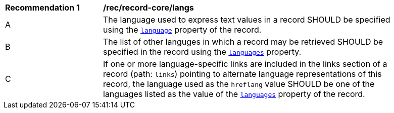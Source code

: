 [[rec_record-core_langs]]
[width="90%",cols="2,6a"]
|===
^|*Recommendation {counter:rec-id}* |*/rec/record-core/langs*
^|A |The language used to express text values in a record SHOULD be specified using the <<core-properties-resource-table,`language`>> property of the record.
^|B |The list of other languges in which a record may be retrieved SHOULD be specified in the record using the <<core-properties-resource-table,`languages`>> property.
^|C |If one or more language-specific links are included in the links section of a record (path: `links`) pointing to alternate language representations of this record, the language used as the `hreflang` value SHOULD be one of the languages listed as the value of the <<core-properties-resource-table,`languages`>> property of the record.
|===
